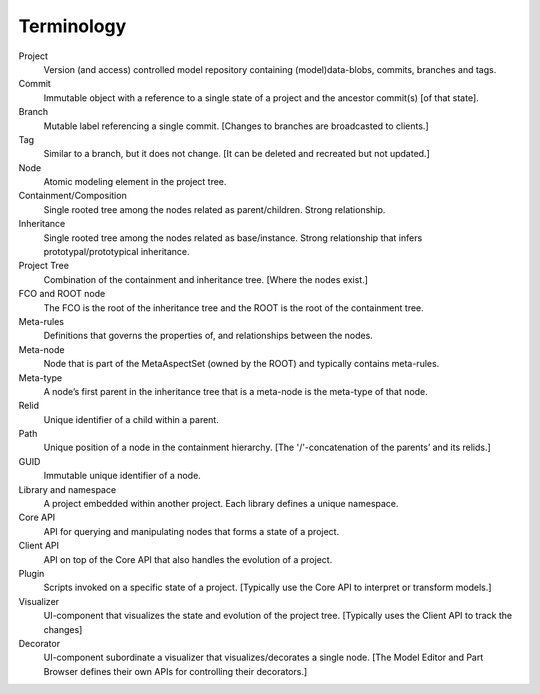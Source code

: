 Terminology
======================

Project
  Version (and access) controlled model repository containing (model)data-blobs, commits, branches and tags.

Commit
  Immutable object with a reference to a single state of a project and the ancestor commit(s) [of that state].

Branch
  Mutable label referencing a single commit. [Changes to branches are broadcasted to clients.]

Tag
  Similar to a branch, but it does not change. [It can be deleted and recreated but not updated.]
Node
  Atomic modeling element in the project tree.

Containment/Composition
  Single rooted tree among the nodes related as parent/children. Strong relationship.

Inheritance
  Single rooted tree among the nodes related as base/instance. Strong relationship that infers prototypal/prototypical inheritance.

Project Tree
  Combination of the containment and inheritance tree. [Where the nodes exist.]

FCO and ROOT node
  The FCO is the root of the inheritance tree and the ROOT is the root of the containment tree.

Meta-rules
  Definitions that governs the properties of, and relationships between the nodes.

Meta-node
  Node that is part of the MetaAspectSet (owned by the ROOT) and typically contains meta-rules.

Meta-type
  A node’s first parent in the inheritance tree that is a meta-node is the meta-type of that node.

Relid
  Unique identifier of a child within a parent.

Path
  Unique position of a node in the containment hierarchy. [The '/'-concatenation of the parents’ and its relids.]

GUID
  Immutable unique identifier of a node.

Library and namespace
  A project embedded within another project. Each library defines a unique namespace.

Core API
  API for querying and manipulating nodes that forms a state of a project.

Client API
  API on top of the Core API that also handles the evolution of a project.

Plugin
  Scripts invoked on a specific state of a project. [Typically use the Core API to interpret or transform models.]

Visualizer
  UI-component that visualizes the state and evolution of the project tree. [Typically uses the Client API to track the changes]

Decorator
  UI-component subordinate a visualizer that visualizes/decorates a single node. [The Model Editor and Part Browser defines their own APIs for controlling their decorators.]
